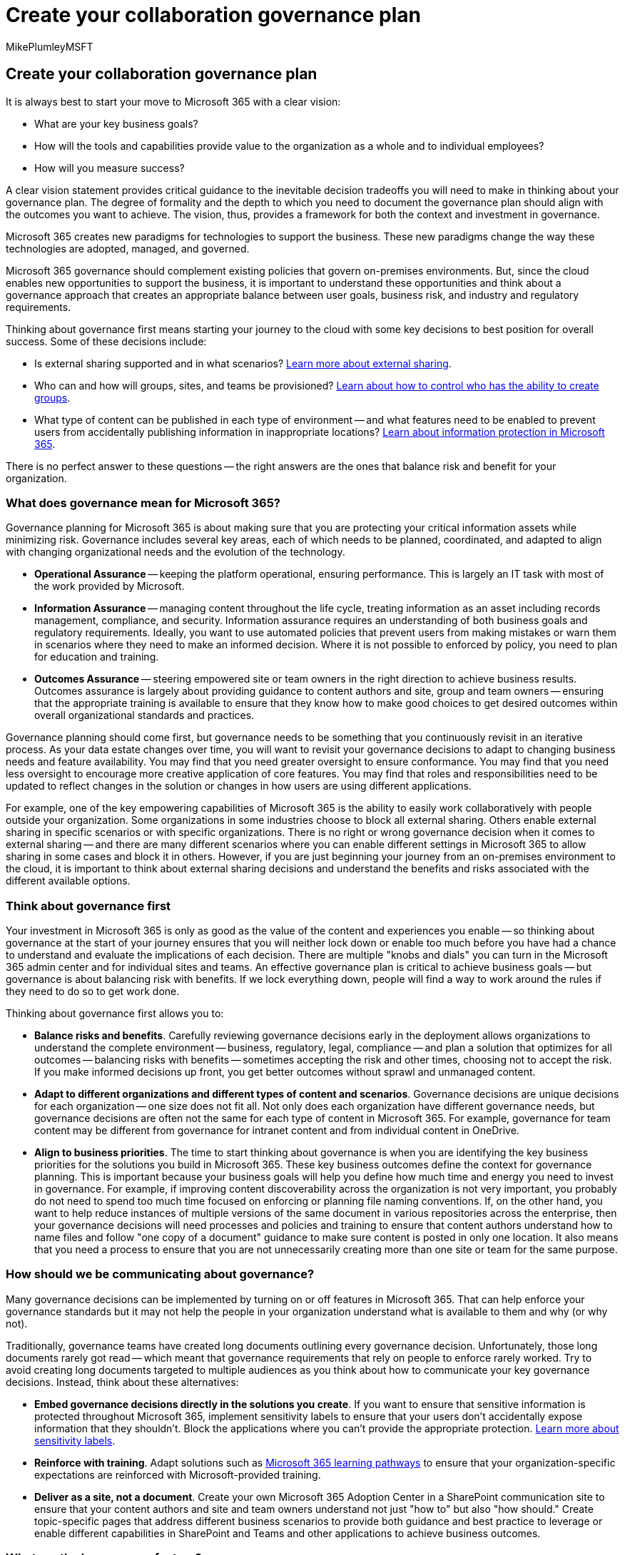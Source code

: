 = Create your collaboration governance plan
:audience: Admin
:author: MikePlumleyMSFT
:description: Learn how to create your collaboration governance plan
:f1.keywords: NOCSH
:manager: serdars
:ms.author: mikeplum
:ms.collection: ["highpri", "M365-collaboration", "m365solution-collabgovernance"]
:ms.custom: ["M365solutions"]
:ms.localizationpriority: medium
:ms.reviewer: mmclean
:ms.service: o365-solutions
:ms.topic: article
:recommendations: false

== Create your collaboration governance plan

It is always best to start your move to Microsoft 365 with a clear vision:

* What are your key business goals?
* How will the tools and capabilities provide value to the organization as a whole and to individual employees?
* How will you measure success?

A clear vision statement provides critical guidance to the inevitable decision tradeoffs you will need to make in thinking about your governance plan.
The degree of formality and the depth to which you need to document the governance plan should align with the outcomes you want to achieve.
The vision, thus, provides a framework for both the context and investment in governance.

Microsoft 365 creates new paradigms for technologies to support the business.
These new paradigms change the way these technologies are adopted, managed, and governed.

Microsoft 365 governance should complement existing policies that govern on-premises environments.
But, since the cloud enables new opportunities to support the business, it is important to understand these opportunities and think about a governance approach that creates an appropriate balance between user goals, business risk, and industry and regulatory requirements.

Thinking about governance first means starting your journey to the cloud with some key decisions to best position for overall success.
Some of these decisions include:

* Is external sharing supported and in what scenarios?
xref:./collaborate-with-people-outside-your-organization.adoc[Learn more about external sharing].
* Who can and how will groups, sites, and teams be provisioned?
xref:./manage-creation-of-groups.adoc[Learn about how to control who has the ability to create groups].
* What type of content can be published in each type of environment -- and what features need to be enabled to prevent users from accidentally publishing information in inappropriate locations?
xref:../compliance/information-protection.adoc[Learn about information protection in Microsoft 365].

There is no perfect answer to these questions -- the right answers are the ones that balance risk and benefit for your organization.

=== What does governance mean for Microsoft 365?

Governance planning for Microsoft 365 is about making sure that you are protecting your critical information assets while minimizing risk.
Governance includes several key areas, each of which needs to be planned, coordinated, and adapted to align with changing organizational needs and the evolution of the technology.

* *Operational Assurance* -- keeping the platform operational, ensuring performance.
This is largely an IT task with most of the work provided by Microsoft.
* *Information Assurance* -- managing content throughout the life cycle, treating information as an asset including records management, compliance, and security.
Information assurance requires an understanding of both business goals and regulatory requirements.
Ideally, you want to use automated policies that prevent users from making mistakes or warn them in scenarios where they need to make an informed decision.
Where it is not possible to enforced by policy, you need to plan for education and training.
* *Outcomes Assurance* -- steering empowered site or team owners in the right direction to achieve business results.
Outcomes assurance is largely about providing guidance to content authors and site, group and team owners -- ensuring that the appropriate training is available to ensure that they know how to make good choices to get desired outcomes within overall organizational standards and practices.

Governance planning should come first, but governance needs to be something that you continuously revisit in an iterative process.
As your data estate changes over time, you will want to revisit your governance decisions to adapt to changing business needs and feature availability.
You may find that you need greater oversight to ensure conformance.
You may find that you need less oversight to encourage more creative application of core features.
You may find that roles and responsibilities need to be updated to reflect changes in the solution or changes in how users are using different applications.

For example, one of the key empowering capabilities of Microsoft 365 is the ability to easily work collaboratively with people outside your organization.
Some organizations in some industries choose to block all external sharing.
Others enable external sharing in specific scenarios or with specific organizations.
There is no right or wrong governance decision when it comes to external sharing -- and there are many different scenarios where you can enable different settings in Microsoft 365 to allow sharing in some cases and block it in others.
However, if you are just beginning your journey from an on-premises environment to the cloud, it is important to think about external sharing decisions and understand the benefits and risks associated with the different available options.

=== Think about governance first

Your investment in Microsoft 365 is only as good as the value of the content and experiences you enable -- so thinking about governance at the start of your journey ensures that you will neither lock down or enable too much before you have had a chance to understand and evaluate the implications of each decision.
There are multiple "knobs and dials" you can turn in the Microsoft 365 admin center and for individual sites and teams.
An effective governance plan is critical to achieve business goals -- but governance is about balancing risk with benefits.
If we lock everything down, people will find a way to work around the rules if they need to do so to get work done.

Thinking about governance first allows you to:

* *Balance risks and benefits*.
Carefully reviewing governance decisions early in the deployment allows organizations to understand the complete environment -- business, regulatory, legal, compliance -- and plan a solution that optimizes for all outcomes -- balancing risks with benefits -- sometimes accepting the risk and other times, choosing not to accept the risk.
If you make informed decisions up front, you get better outcomes without sprawl and unmanaged content.
* *Adapt to different organizations and different types of content and scenarios*.
Governance decisions are unique decisions for each organization -- one size does not fit all.
Not only does each organization have different governance needs, but governance decisions are often not the same for each type of content in Microsoft 365.
For example, governance for team content may be different from governance for intranet content and from individual content in OneDrive.
* *Align to business priorities*.
The time to start thinking about governance is when you are identifying the key business priorities for the solutions you build in Microsoft 365.
These key business outcomes define the context for governance planning.
This is important because your business goals will help you define how much time and energy you need to invest in governance.
For example, if improving content discoverability across the organization is not very important, you probably do not need to spend too much time focused on enforcing or planning file naming conventions.
If, on the other hand, you want to help reduce instances of multiple versions of the same document in various repositories across the enterprise, then your governance decisions will need processes and policies and training to ensure that content authors understand how to name files and follow "one copy of a document" guidance to make sure content is posted in only one location.
It also means that you need a process to ensure that you are not unnecessarily creating more than one site or team for the same purpose.

=== How should we be communicating about governance?

Many governance decisions can be implemented by turning on or off features in Microsoft 365.
That can help enforce your governance standards but it may not help the people in your organization understand what is available to them and why (or why not).

Traditionally, governance teams have created long documents outlining every governance decision.
Unfortunately, those long documents rarely got read -- which meant that governance requirements that rely on people to enforce rarely worked.
Try to avoid creating long documents targeted to multiple audiences as you think about how to communicate your key governance decisions.
Instead, think about these alternatives:

* *Embed governance decisions directly in the solutions you create*.
If you want to ensure that sensitive information is protected throughout Microsoft 365, implement sensitivity labels to ensure that your users don't accidentally expose information that they shouldn't.
Block the applications where you can't provide the appropriate protection.
xref:../compliance/sensitivity-labels.adoc[Learn more about sensitivity labels].
* *Reinforce with training*.
Adapt solutions such as link:/office365/customlearning[Microsoft 365 learning pathways] to ensure that your organization-specific expectations are reinforced with Microsoft-provided training.
* *Deliver as a site, not a document*.
Create your own Microsoft 365 Adoption Center in a SharePoint communication site to ensure that your content authors and site and team owners understand not just "how to" but also "how should." Create topic-specific pages that address different business scenarios to provide both guidance and best practice to leverage or enable different capabilities in SharePoint and Teams and other applications to achieve business outcomes.

=== What are the key success factors?

Incorporate these key success factors to ensure successful governance planning for Microsoft 365.

==== Identify your governance core team

Governance is a team sport.
Make sure that your core governance planning team includes representatives from both business and IT.
Your team will likely need to meet more frequently in the beginning of your rollout and then periodically to review new capabilities and new business expectations.

Work through the key governance decisions -- but don't try to make every decision at once.
Make the critical decisions about provisioning and naming and external access and then work through the remaining decisions.

In addition to external sharing, discussed earlier, another key decision for every organization is how to provision sites and groups.
For example, consider the following:

* Because it is so easy for users to create Microsoft 365 groups, you may want to open group creation so that IT is not inundated with requests to create them on behalf of other people.
To avoid "group sprawl," you could create a custom workflow that sends an email with governance, training, and other information to group creators soon after the group is created.
(For example, "You just created a site/team, community, etc.
-- here are your responsibilities and links to training...") On the other hand, depending on your business, you might want to control who has the ability to create groups.
* If you want to control how SharePoint sites are created, you can hide the *Create site* link on the SharePoint start page.
Create a custom form, or create a custom site design and site script to automate provisioning new modern SharePoint sites using a pre-defined site structure that can include links to your governance and training best practices.

==== Align decisions to business goals

Business outcome goals should be the primary driver for your governance decisions:

* Understand the regulatory requirements that affect your organization.
Some of your key decisions and implementation requirements may need to be aligned to the environment in which you operate.
* Try not to be trapped in "It's what we've always done." The cloud and increasing globalization of many organizations introduces new opportunities.
Challenge assumptions if they do not align with business goals.
Can you relax the rules for some scenarios or for some people?
Can you get the same business outcome using the features of Microsoft 365 rather than blocking an activity entirely?
* If you lock everything down, people will find a work-around.
Try to understand the key business scenarios your users want to enable and provide guidelines and training as appropriate.
* Consider incorporating activities to review key sites and activities to make sure that site and team owners are following your governance guidance.

==== Define roles and responsibilities

In addition to your governance team, there are several other key roles or teams that you will want to think about to position for success with Microsoft 365.
Some roles may be combined or filled by the same person and others may not be appropriate for all organizations.
Most organizations have an Executive Sponsor for Microsoft 365 as a whole and some also have a Steering Committee or team either for Microsoft 365 as a whole or just for the intranet.
xref:../admin/add-users/admin-roles-page.adoc[Learn more about the comprehensive admin roles and permissions available in Microsoft 365].

==== Revisit as business and technology changes

Governance for Microsoft 365 is not "once and done." Have a plan to stay on top of what is changing in Microsoft 365 and adapt your governance guidelines if needed.
(This is an important reason why creating a long governance document is not a good idea.
Businesses and technologies change.
Updating a web page is easy.
Updating and re-distributing a document is much harder.)

==== Have a strategy for communicating governance policies and guidelines

Ultimately, the success of your governance planning efforts depends on how well you have communicated expectations to the members of your organization.
In addition to the suggestions described earlier, consider the following:

* Can you incorporate "how should" with your "how to" training?
In other words, can you create a "user resource center" for Microsoft 365 where you can provide resources and training to help provide guidance and training that will help users adopt Microsoft 365 effectively?
The best governance content provides guidance that helps all users adopt and get the most value from Microsoft 365.
* Should you create a certification and re-certification for site and team owners?
* Can you create a Microsoft 365 Champions program for your organization?
In addition, consider joining the worldwide https://aka.ms/O365Champions[Microsoft 365 champions program] to get ideas and approaches for your own champions program and to connect with like-minded people and thought leaders from within and around Microsoft.

=== Related topics

link:collaboration-governance-overview.md#collaboration-governance-planning-recommendations[Collaboration governance planning recommendations]

link:/azure/cloud-adoption-framework/govern[Governance in the Microsoft Cloud Adoption Framework for Azure]

link:/sharepoint/governance-overview[SharePoint governance overview]

xref:plan-organization-lifecycle-governance.adoc[Plan organization and lifecycle governance for groups services]

link:/sharepoint/deploy-file-collaboration[File collaboration in SharePoint with Microsoft 365]
